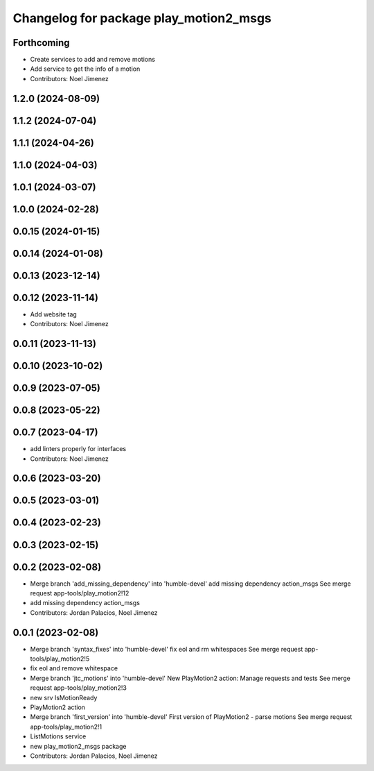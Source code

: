 ^^^^^^^^^^^^^^^^^^^^^^^^^^^^^^^^^^^^^^^
Changelog for package play_motion2_msgs
^^^^^^^^^^^^^^^^^^^^^^^^^^^^^^^^^^^^^^^

Forthcoming
-----------
* Create services to add and remove motions
* Add service to get the info of a motion
* Contributors: Noel Jimenez

1.2.0 (2024-08-09)
------------------

1.1.2 (2024-07-04)
------------------

1.1.1 (2024-04-26)
------------------

1.1.0 (2024-04-03)
------------------

1.0.1 (2024-03-07)
------------------

1.0.0 (2024-02-28)
------------------

0.0.15 (2024-01-15)
-------------------

0.0.14 (2024-01-08)
-------------------

0.0.13 (2023-12-14)
-------------------

0.0.12 (2023-11-14)
-------------------
* Add website tag
* Contributors: Noel Jimenez

0.0.11 (2023-11-13)
-------------------

0.0.10 (2023-10-02)
-------------------

0.0.9 (2023-07-05)
------------------

0.0.8 (2023-05-22)
------------------

0.0.7 (2023-04-17)
------------------
* add linters properly for interfaces
* Contributors: Noel Jimenez

0.0.6 (2023-03-20)
------------------

0.0.5 (2023-03-01)
------------------

0.0.4 (2023-02-23)
------------------

0.0.3 (2023-02-15)
------------------

0.0.2 (2023-02-08)
------------------
* Merge branch 'add_missing_dependency' into 'humble-devel'
  add missing dependency action_msgs
  See merge request app-tools/play_motion2!12
* add missing dependency action_msgs
* Contributors: Jordan Palacios, Noel Jimenez

0.0.1 (2023-02-08)
------------------
* Merge branch 'syntax_fixes' into 'humble-devel'
  fix eol and rm whitespaces
  See merge request app-tools/play_motion2!5
* fix eol and remove whitespace
* Merge branch 'jtc_motions' into 'humble-devel'
  New PlayMotion2 action: Manage requests and tests
  See merge request app-tools/play_motion2!3
* new srv IsMotionReady
* PlayMotion2 action
* Merge branch 'first_version' into 'humble-devel'
  First version of PlayMotion2 - parse motions
  See merge request app-tools/play_motion2!1
* ListMotions service
* new play_motion2_msgs package
* Contributors: Jordan Palacios, Noel Jimenez
